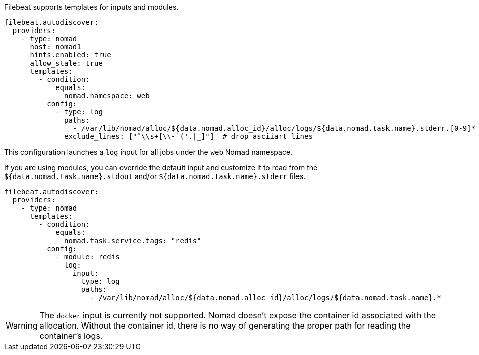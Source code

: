 Filebeat supports templates for inputs and modules.

["source","yaml",subs="attributes"]
-------------------------------------------------------------------------------------
filebeat.autodiscover:
  providers:
    - type: nomad
      host: nomad1
      hints.enabled: true
      allow_stale: true
      templates:
        - condition:
            equals:
              nomad.namespace: web
          config:
            - type: log
              paths:
                - /var/lib/nomad/alloc/${data.nomad.alloc_id}/alloc/logs/${data.nomad.task.name}.stderr.[0-9]*
              exclude_lines: ["^\\s+[\\-`('.|_]"]  # drop asciiart lines
-------------------------------------------------------------------------------------

This configuration launches a `log` input for all jobs under the `web` Nomad namespace.

If you are using modules, you can override the default input and customize it to read from the
`${data.nomad.task.name}.stdout` and/or `${data.nomad.task.name}.stderr` files.

["source","yaml",subs="attributes"]
-------------------------------------------------------------------------------------
filebeat.autodiscover:
  providers:
    - type: nomad
      templates:
        - condition:
            equals:
              nomad.task.service.tags: "redis"
          config:
            - module: redis
              log:
                input:
                  type: log
                  paths:
                    - /var/lib/nomad/alloc/${data.nomad.alloc_id}/alloc/logs/${data.nomad.task.name}.*
-------------------------------------------------------------------------------------

WARNING: The `docker` input is currently not supported. Nomad doesn't expose the container id
associated with the allocation. Without the container id, there is no way of generating the proper
path for reading the container's logs.
